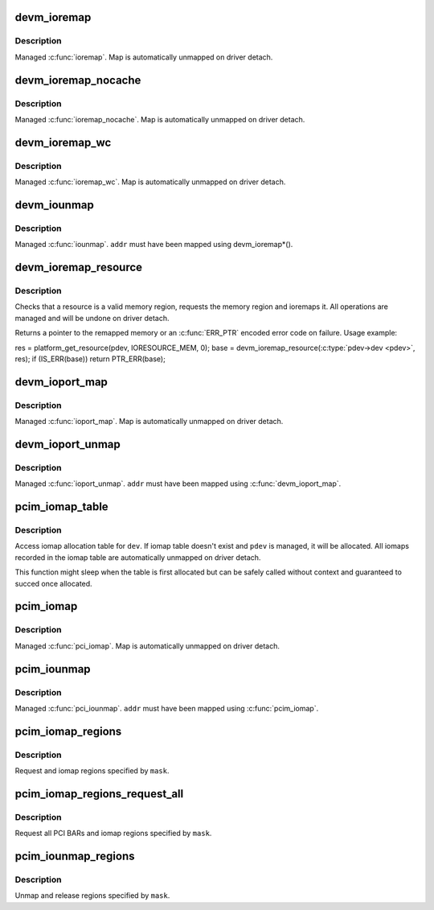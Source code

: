 .. -*- coding: utf-8; mode: rst -*-
.. src-file: lib/devres.c

.. _`devm_ioremap`:

devm_ioremap
============

.. c:function:: void __iomem *devm_ioremap(struct device *dev, resource_size_t offset, resource_size_t size)

    Managed \ :c:func:`ioremap`\ 

    :param struct device \*dev:
        Generic device to remap IO address for

    :param resource_size_t offset:
        BUS offset to map

    :param resource_size_t size:
        Size of map

.. _`devm_ioremap.description`:

Description
-----------

Managed \ :c:func:`ioremap`\ .  Map is automatically unmapped on driver detach.

.. _`devm_ioremap_nocache`:

devm_ioremap_nocache
====================

.. c:function:: void __iomem *devm_ioremap_nocache(struct device *dev, resource_size_t offset, resource_size_t size)

    Managed \ :c:func:`ioremap_nocache`\ 

    :param struct device \*dev:
        Generic device to remap IO address for

    :param resource_size_t offset:
        BUS offset to map

    :param resource_size_t size:
        Size of map

.. _`devm_ioremap_nocache.description`:

Description
-----------

Managed \ :c:func:`ioremap_nocache`\ .  Map is automatically unmapped on driver
detach.

.. _`devm_ioremap_wc`:

devm_ioremap_wc
===============

.. c:function:: void __iomem *devm_ioremap_wc(struct device *dev, resource_size_t offset, resource_size_t size)

    Managed \ :c:func:`ioremap_wc`\ 

    :param struct device \*dev:
        Generic device to remap IO address for

    :param resource_size_t offset:
        BUS offset to map

    :param resource_size_t size:
        Size of map

.. _`devm_ioremap_wc.description`:

Description
-----------

Managed \ :c:func:`ioremap_wc`\ .  Map is automatically unmapped on driver detach.

.. _`devm_iounmap`:

devm_iounmap
============

.. c:function:: void devm_iounmap(struct device *dev, void __iomem *addr)

    Managed \ :c:func:`iounmap`\ 

    :param struct device \*dev:
        Generic device to unmap for

    :param void __iomem \*addr:
        Address to unmap

.. _`devm_iounmap.description`:

Description
-----------

Managed \ :c:func:`iounmap`\ .  \ ``addr``\  must have been mapped using devm_ioremap\*().

.. _`devm_ioremap_resource`:

devm_ioremap_resource
=====================

.. c:function:: void __iomem *devm_ioremap_resource(struct device *dev, struct resource *res)

    check, request region, and ioremap resource

    :param struct device \*dev:
        generic device to handle the resource for

    :param struct resource \*res:
        resource to be handled

.. _`devm_ioremap_resource.description`:

Description
-----------

Checks that a resource is a valid memory region, requests the memory
region and ioremaps it. All operations are managed and will be undone
on driver detach.

Returns a pointer to the remapped memory or an \ :c:func:`ERR_PTR`\  encoded error code
on failure. Usage example:

res = platform_get_resource(pdev, IORESOURCE_MEM, 0);
base = devm_ioremap_resource(\ :c:type:`pdev->dev <pdev>`\ , res);
if (IS_ERR(base))
return PTR_ERR(base);

.. _`devm_ioport_map`:

devm_ioport_map
===============

.. c:function:: void __iomem *devm_ioport_map(struct device *dev, unsigned long port, unsigned int nr)

    Managed \ :c:func:`ioport_map`\ 

    :param struct device \*dev:
        Generic device to map ioport for

    :param unsigned long port:
        Port to map

    :param unsigned int nr:
        Number of ports to map

.. _`devm_ioport_map.description`:

Description
-----------

Managed \ :c:func:`ioport_map`\ .  Map is automatically unmapped on driver
detach.

.. _`devm_ioport_unmap`:

devm_ioport_unmap
=================

.. c:function:: void devm_ioport_unmap(struct device *dev, void __iomem *addr)

    Managed \ :c:func:`ioport_unmap`\ 

    :param struct device \*dev:
        Generic device to unmap for

    :param void __iomem \*addr:
        Address to unmap

.. _`devm_ioport_unmap.description`:

Description
-----------

Managed \ :c:func:`ioport_unmap`\ .  \ ``addr``\  must have been mapped using
\ :c:func:`devm_ioport_map`\ .

.. _`pcim_iomap_table`:

pcim_iomap_table
================

.. c:function:: void __iomem * const *pcim_iomap_table(struct pci_dev *pdev)

    access iomap allocation table

    :param struct pci_dev \*pdev:
        PCI device to access iomap table for

.. _`pcim_iomap_table.description`:

Description
-----------

Access iomap allocation table for \ ``dev``\ .  If iomap table doesn't
exist and \ ``pdev``\  is managed, it will be allocated.  All iomaps
recorded in the iomap table are automatically unmapped on driver
detach.

This function might sleep when the table is first allocated but can
be safely called without context and guaranteed to succed once
allocated.

.. _`pcim_iomap`:

pcim_iomap
==========

.. c:function:: void __iomem *pcim_iomap(struct pci_dev *pdev, int bar, unsigned long maxlen)

    Managed \ :c:func:`pcim_iomap`\ 

    :param struct pci_dev \*pdev:
        PCI device to iomap for

    :param int bar:
        BAR to iomap

    :param unsigned long maxlen:
        Maximum length of iomap

.. _`pcim_iomap.description`:

Description
-----------

Managed \ :c:func:`pci_iomap`\ .  Map is automatically unmapped on driver
detach.

.. _`pcim_iounmap`:

pcim_iounmap
============

.. c:function:: void pcim_iounmap(struct pci_dev *pdev, void __iomem *addr)

    Managed \ :c:func:`pci_iounmap`\ 

    :param struct pci_dev \*pdev:
        PCI device to iounmap for

    :param void __iomem \*addr:
        Address to unmap

.. _`pcim_iounmap.description`:

Description
-----------

Managed \ :c:func:`pci_iounmap`\ .  \ ``addr``\  must have been mapped using \ :c:func:`pcim_iomap`\ .

.. _`pcim_iomap_regions`:

pcim_iomap_regions
==================

.. c:function:: int pcim_iomap_regions(struct pci_dev *pdev, int mask, const char *name)

    Request and iomap PCI BARs

    :param struct pci_dev \*pdev:
        PCI device to map IO resources for

    :param int mask:
        Mask of BARs to request and iomap

    :param const char \*name:
        Name used when requesting regions

.. _`pcim_iomap_regions.description`:

Description
-----------

Request and iomap regions specified by \ ``mask``\ .

.. _`pcim_iomap_regions_request_all`:

pcim_iomap_regions_request_all
==============================

.. c:function:: int pcim_iomap_regions_request_all(struct pci_dev *pdev, int mask, const char *name)

    Request all BARs and iomap specified ones

    :param struct pci_dev \*pdev:
        PCI device to map IO resources for

    :param int mask:
        Mask of BARs to iomap

    :param const char \*name:
        Name used when requesting regions

.. _`pcim_iomap_regions_request_all.description`:

Description
-----------

Request all PCI BARs and iomap regions specified by \ ``mask``\ .

.. _`pcim_iounmap_regions`:

pcim_iounmap_regions
====================

.. c:function:: void pcim_iounmap_regions(struct pci_dev *pdev, int mask)

    Unmap and release PCI BARs

    :param struct pci_dev \*pdev:
        PCI device to map IO resources for

    :param int mask:
        Mask of BARs to unmap and release

.. _`pcim_iounmap_regions.description`:

Description
-----------

Unmap and release regions specified by \ ``mask``\ .

.. This file was automatic generated / don't edit.

